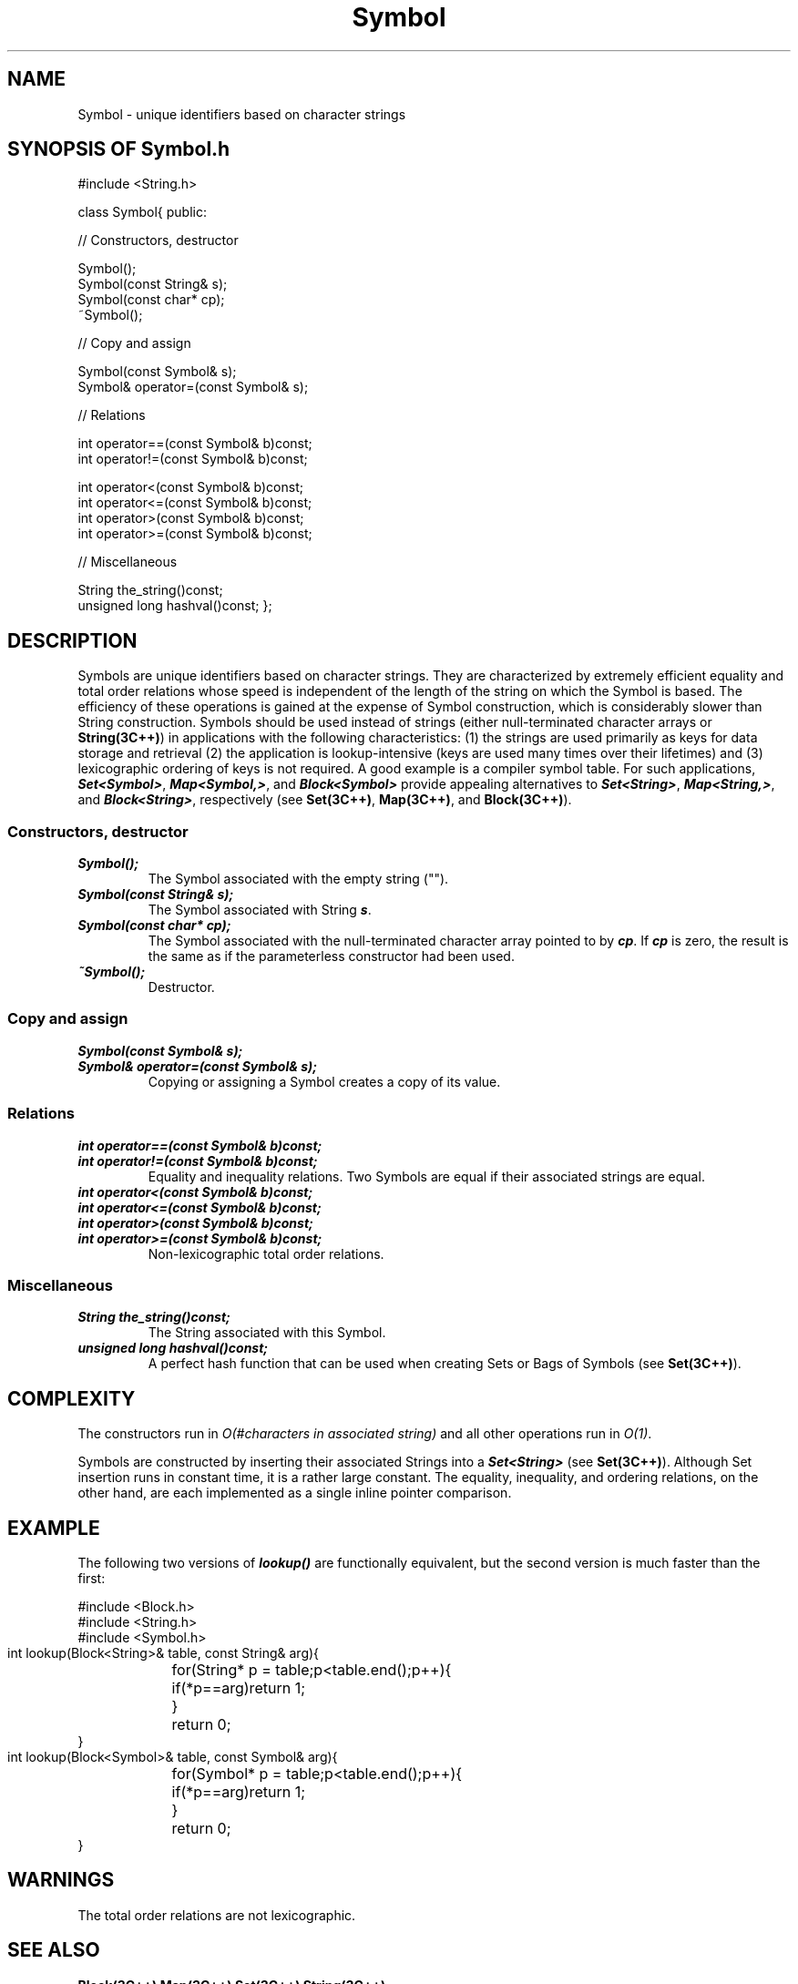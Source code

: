 .\" ident	@(#)Symbol:man/Symbol.3	3.2
.\"
.\" C++ Standard Components, Release 3.0.
.\"
.\" Copyright (c) 1991, 1992 AT&T and UNIX System Laboratories, Inc.
.\" Copyright (c) 1988, 1989, 1990 AT&T.  All Rights Reserved.
.\"
.\" THIS IS UNPUBLISHED PROPRIETARY SOURCE CODE OF AT&T and UNIX System
.\" Laboratories, Inc.  The copyright notice above does not evidence
.\" any actual or intended publication of such source code.
.\" 
.TH \f3Symbol\fP \f33C++\fP " "
.SH NAME
Symbol \- unique identifiers based on character strings
.SH SYNOPSIS OF Symbol.h
.Bf
#include <String.h>

class Symbol{
public:

//  Constructors, destructor

    Symbol();
    Symbol(const String& s);
    Symbol(const char* cp);
    ~Symbol();

//  Copy and assign

    Symbol(const Symbol& s);
    Symbol& operator=(const Symbol& s);

//  Relations

    int operator==(const Symbol& b)const;
    int operator!=(const Symbol& b)const;

    int operator<(const Symbol& b)const;
    int operator<=(const Symbol& b)const;
    int operator>(const Symbol& b)const;
    int operator>=(const Symbol& b)const;

//  Miscellaneous

    String the_string()const;
    unsigned long hashval()const;
};
.Be
.SH DESCRIPTION
.PP
Symbols are unique identifiers based on character strings.
They are characterized by extremely efficient equality 
and total order relations whose speed is independent of 
the length of the string on which the Symbol is based.
The efficiency of these operations is gained at the expense 
of Symbol construction, which is considerably slower 
than String construction.
Symbols should be used instead of strings
(either null-terminated character arrays 
or \f3String(3C++)\f1)
in applications with the following characteristics:
(1) the strings are used primarily as keys for data storage 
and retrieval (2) the application is lookup-intensive
(keys are used many times over their lifetimes) and
(3) lexicographic ordering of keys is not required.
A good example is a compiler symbol table.
For such applications,
\f4Set<Symbol>\f1,
\f4Map<Symbol,\*(gu>\f1, and
\f4Block<Symbol>\f1
provide appealing alternatives to
\f4Set<String>\f1,
\f4Map<String,\*(gu>\f1, and
\f4Block<String>\f1,
respectively
(see \f3Set(3C++)\f1, \f3Map(3C++)\f1, and
\f3Block(3C++)\f1).
.sp +0.5v
.SS "Constructors, destructor"
.IP "\f4Symbol();\f1"
The Symbol associated with the empty string ("").  
.IP "\f4Symbol(const String& s);\f1"
The Symbol associated with String \f4s\f1.
.IP "\f4Symbol(const char* cp);\f1"
The Symbol associated with the null-terminated character
array pointed to by \f4cp\f1. If \f4cp\f1 is zero,
the result is the same as if the parameterless constructor
had been used.
.IP "\f4~Symbol();\f1
Destructor. 
.SS "Copy and assign"
.IP "\f4Symbol(const Symbol& s);\f1"
.hS
.IP "\f4Symbol& operator=(const Symbol& s);\f1"
Copying or assigning a Symbol creates a copy of its value.
.SS "Relations"
.IP "\f4int operator==(const Symbol& b)const;\f1"
.hS
.IP "\f4int operator!=(const Symbol& b)const;\f1"
Equality and inequality relations.  
Two Symbols are equal 
if their associated strings are equal.
.IP "\f4int operator<(const Symbol& b)const;\f1"
.hS
.IP "\f4int operator<=(const Symbol& b)const;\f1"
.hS
.IP "\f4int operator>(const Symbol& b)const;\f1"
.hS
.IP "\f4int operator>=(const Symbol& b)const;\f1"
Non-lexicographic total order relations.  
.SS "Miscellaneous"
.IP "\f4String the_string()const;\f1"
The String associated with this Symbol. 
.IP "\f4unsigned long hashval()const;\f1"
A perfect hash function that can be used when creating 
Sets or Bags of Symbols (see \f3Set(3C++)\f1).
.SH COMPLEXITY
The constructors run
in \f2O(#characters in associated string)\f1
and all other operations run in \f2O(1)\f1.
.PP
Symbols are constructed by inserting their associated
Strings into a \f4Set<String>\f1 (see \f3Set(3C++)\f1).  
Although Set insertion runs in constant time,
it is a rather large constant.
The equality, inequality, and ordering relations, on
the other hand, are each implemented as a single inline 
pointer comparison.
.SH EXAMPLE
The following two versions of \f4lookup()\f1 are 
functionally equivalent, but the second version is
much faster than the first:
.Bf

    #include <Block.h>
    #include <String.h>
    #include <Symbol.h>

    int lookup(Block<String>& table, const String& arg){
	for(String* p = table;p<table.end();p++){
	    if(*p==arg)return 1;
	}
	return 0;
    }
    int lookup(Block<Symbol>& table, const Symbol& arg){
	for(Symbol* p = table;p<table.end();p++){
	    if(*p==arg)return 1;
	}
	return 0;
    }

.Be
.SH WARNINGS
The total order relations are not lexicographic.  
.SH SEE ALSO
.Bf
\f3Block(3C++)\f1
\f3Map(3C++)\f1
\f3Set(3C++)\f1
\f3String(3C++)\f1
.Be

